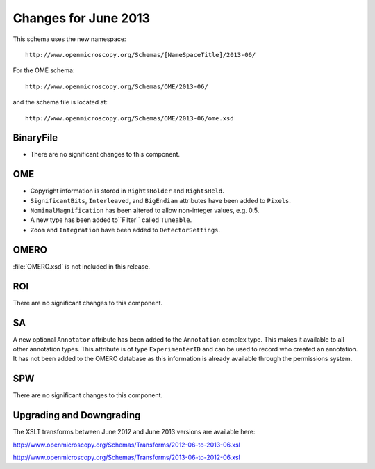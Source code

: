 Changes for June 2013
=====================

This schema uses the new namespace::

    http://www.openmicroscopy.org/Schemas/[NameSpaceTitle]/2013-06/

For the OME schema::

    http://www.openmicroscopy.org/Schemas/OME/2013-06/

and the schema file is located at::

    http://www.openmicroscopy.org/Schemas/OME/2013-06/ome.xsd

BinaryFile
----------

- There are no significant changes to this component.

OME
---

- Copyright information is stored in ``RightsHolder`` and ``RightsHeld``.
- ``SignificantBits``, ``Interleaved``, and ``BigEndian`` attributes have been 
  added to ``Pixels``.
- ``NominalMagnification`` has been altered to allow non-integer values, e.g. 
  0.5.
- A new type has been added to``Filter`` called ``Tuneable``.
- ``Zoom`` and ``Integration`` have been added to ``DetectorSettings``.

OMERO
-----

:file:`OMERO.xsd` is not included in this release.

ROI
---

There are no significant changes to this component.

SA
--

A new optional ``Annotator`` attribute has been added to the ``Annotation`` 
complex type. This makes it available to all other annotation types. This  
attribute is of type ``ExperimenterID`` and can be used to record who created 
an annotation.
It has not been added to the OMERO database as this information is already
available through the permissions system.

SPW
---

There are no significant changes to this component.

Upgrading and Downgrading
-------------------------

The XSLT transforms between June 2012 and June 2013 versions are
available here:

`http://www.openmicroscopy.org/Schemas/Transforms/2012-06-to-2013-06.xsl <http://www.openmicroscopy.org/Schemas/Transforms/2012-06-to-2013-06.xsl>`_

`http://www.openmicroscopy.org/Schemas/Transforms/2013-06-to-2012-06.xsl <http://www.openmicroscopy.org/Schemas/Transforms/2013-06-to-2012-06.xsl>`_

